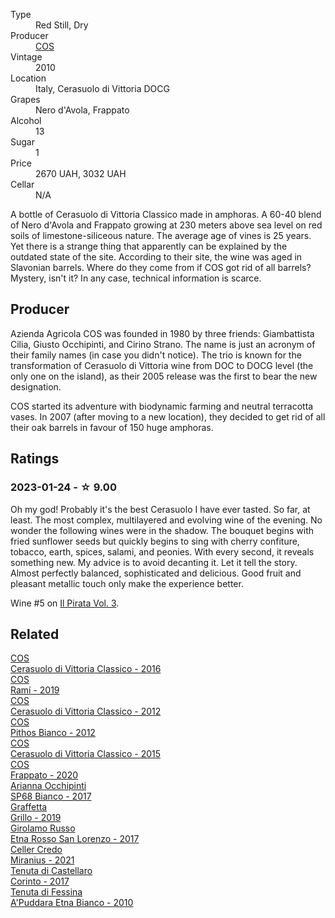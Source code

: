 #+attr_html: :class wine-main-image
[[file:/images/b7/01a9ea-9bea-4b05-a9f7-de9f41256240/2023-01-16-16-52-45-IMG-4387@512.webp]]

- Type :: Red Still, Dry
- Producer :: [[barberry:/producers/512e0678-4812-4cee-b090-911416bcc0e2][COS]]
- Vintage :: 2010
- Location :: Italy, Cerasuolo di Vittoria DOCG
- Grapes :: Nero d'Avola, Frappato
- Alcohol :: 13
- Sugar :: 1
- Price :: 2670 UAH, 3032 UAH
- Cellar :: N/A

A bottle of Cerasuolo di Vittoria Classico made in amphoras. A 60-40 blend of Nero d'Avola and Frappato growing at 230 meters above sea level on red soils of limestone-siliceous nature. The average age of vines is 25 years. Yet there is a strange thing that apparently can be explained by the outdated state of the site. According to their site, the wine was aged in Slavonian barrels. Where do they come from if COS got rid of all barrels? Mystery, isn't it? In any case, technical information is scarce.

** Producer

Azienda Agricola COS was founded in 1980 by three friends: Giambattista Cilia, Giusto Occhipinti, and Cirino Strano. The name is just an acronym of their family names (in case you didn't notice). The trio is known for the transformation of Cerasuolo di Vittoria wine from DOC to DOCG level (the only one on the island), as their 2005 release was the first to bear the new designation.

COS started its adventure with biodynamic farming and neutral terracotta vases. In 2007 (after moving to a new location), they decided to get rid of all their oak barrels in favour of 150 huge amphoras.

** Ratings

*** 2023-01-24 - ☆ 9.00

Oh my god! Probably it's the best Cerasuolo I have ever tasted. So far, at least. The most complex, multilayered and evolving wine of the evening. No wonder the following wines were in the shadow. The bouquet begins with fried sunflower seeds but quickly begins to sing with cherry confiture, tobacco, earth, spices, salami, and peonies. With every second, it reveals something new. My advice is to avoid decanting it. Let it tell the story. Almost perfectly balanced, sophisticated and delicious. Good fruit and pleasant metallic touch only make the experience better.

Wine #5 on [[barberry:/posts/2023-01-24-il-pirata][Il Pirata Vol. 3]].

** Related

#+begin_export html
<div class="flex-container">
  <a class="flex-item flex-item-left" href="/wines/8eb40a5f-dcc7-4e39-8a70-da38e5d6124c.html">
    <img class="flex-bottle" src="/images/8e/b40a5f-dcc7-4e39-8a70-da38e5d6124c/2021-08-14-09-54-47-B7D86A6C-FF77-43F6-A473-175414F31B89-1-105-c@512.webp"></img>
    <section class="h">COS</section>
    <section class="h text-bolder">Cerasuolo di Vittoria Classico - 2016</section>
  </a>

  <a class="flex-item flex-item-right" href="/wines/bce1234e-d6c3-49f0-8ef3-804ada6a56ec.html">
    <img class="flex-bottle" src="/images/bc/e1234e-d6c3-49f0-8ef3-804ada6a56ec/2023-01-16-21-17-31-IMG-4395@512.webp"></img>
    <section class="h">COS</section>
    <section class="h text-bolder">Ramí - 2019</section>
  </a>

  <a class="flex-item flex-item-left" href="/wines/c6e93c22-1347-4a00-b532-346948f9b6e8.html">
    <img class="flex-bottle" src="/images/c6/e93c22-1347-4a00-b532-346948f9b6e8/2021-10-26-09-58-22-B0E83DA9-7081-46A3-B5FA-9DC94B1B7D10-1-105-c@512.webp"></img>
    <section class="h">COS</section>
    <section class="h text-bolder">Cerasuolo di Vittoria Classico - 2012</section>
  </a>

  <a class="flex-item flex-item-right" href="/wines/f7795b1b-bbbf-42d4-888f-19ae004bb5e8.html">
    <img class="flex-bottle" src="/images/f7/795b1b-bbbf-42d4-888f-19ae004bb5e8/2023-01-20-14-38-54-IMG-4487@512.webp"></img>
    <section class="h">COS</section>
    <section class="h text-bolder">Pithos Bianco - 2012</section>
  </a>

  <a class="flex-item flex-item-left" href="/wines/f913a858-7eb0-4dfb-9adf-cd5c431db7cd.html">
    <img class="flex-bottle" src="/images/f9/13a858-7eb0-4dfb-9adf-cd5c431db7cd/IMG-1236@512.webp"></img>
    <section class="h">COS</section>
    <section class="h text-bolder">Cerasuolo di Vittoria Classico - 2015</section>
  </a>

  <a class="flex-item flex-item-right" href="/wines/fd557bde-99d6-43a1-bf76-3eecca9e0b7b.html">
    <img class="flex-bottle" src="/images/unknown-wine.webp"></img>
    <section class="h">COS</section>
    <section class="h text-bolder">Frappato - 2020</section>
  </a>

  <a class="flex-item flex-item-left" href="/wines/15b2277b-e7a8-4d4c-ae7f-ad61db9f898c.html">
    <img class="flex-bottle" src="/images/15/b2277b-e7a8-4d4c-ae7f-ad61db9f898c/2022-12-01-07-40-22-IMG-3518@512.webp"></img>
    <section class="h">Arianna Occhipinti</section>
    <section class="h text-bolder">SP68 Bianco - 2017</section>
  </a>

  <a class="flex-item flex-item-right" href="/wines/7a3f478e-ab77-465c-9ef5-80b8e7804817.html">
    <img class="flex-bottle" src="/images/7a/3f478e-ab77-465c-9ef5-80b8e7804817/2023-01-18-21-02-59-IMG-4452@512.webp"></img>
    <section class="h">Graffetta</section>
    <section class="h text-bolder">Grillo - 2019</section>
  </a>

  <a class="flex-item flex-item-left" href="/wines/7a4c3999-ac78-4afa-b09c-d47263b22c82.html">
    <img class="flex-bottle" src="/images/7a/4c3999-ac78-4afa-b09c-d47263b22c82/2022-11-25-16-47-20-IMG-3379@512.webp"></img>
    <section class="h">Girolamo Russo</section>
    <section class="h text-bolder">Etna Rosso San Lorenzo - 2017</section>
  </a>

  <a class="flex-item flex-item-right" href="/wines/7f805a08-23ec-44bb-8542-316c2c0b861a.html">
    <img class="flex-bottle" src="/images/7f/805a08-23ec-44bb-8542-316c2c0b861a/2023-01-16-16-39-36-IMG-4362@512.webp"></img>
    <section class="h">Celler Credo</section>
    <section class="h text-bolder">Miranius - 2021</section>
  </a>

  <a class="flex-item flex-item-left" href="/wines/aba30227-d546-4ce1-94ac-75fa356f7b19.html">
    <img class="flex-bottle" src="/images/ab/a30227-d546-4ce1-94ac-75fa356f7b19/2023-01-20-14-40-02-IMG-4490@512.webp"></img>
    <section class="h">Tenuta di Castellaro</section>
    <section class="h text-bolder">Corinto - 2017</section>
  </a>

  <a class="flex-item flex-item-right" href="/wines/f29ce812-d84b-48fb-b0bb-c8e85e092719.html">
    <img class="flex-bottle" src="/images/f2/9ce812-d84b-48fb-b0bb-c8e85e092719/2023-01-07-11-30-32-ED5B33E2-850E-4867-829C-C52DE5076062-1-105-c@512.webp"></img>
    <section class="h">Tenuta di Fessina</section>
    <section class="h text-bolder">A'Puddara Etna Bianco - 2010</section>
  </a>

</div>
#+end_export
